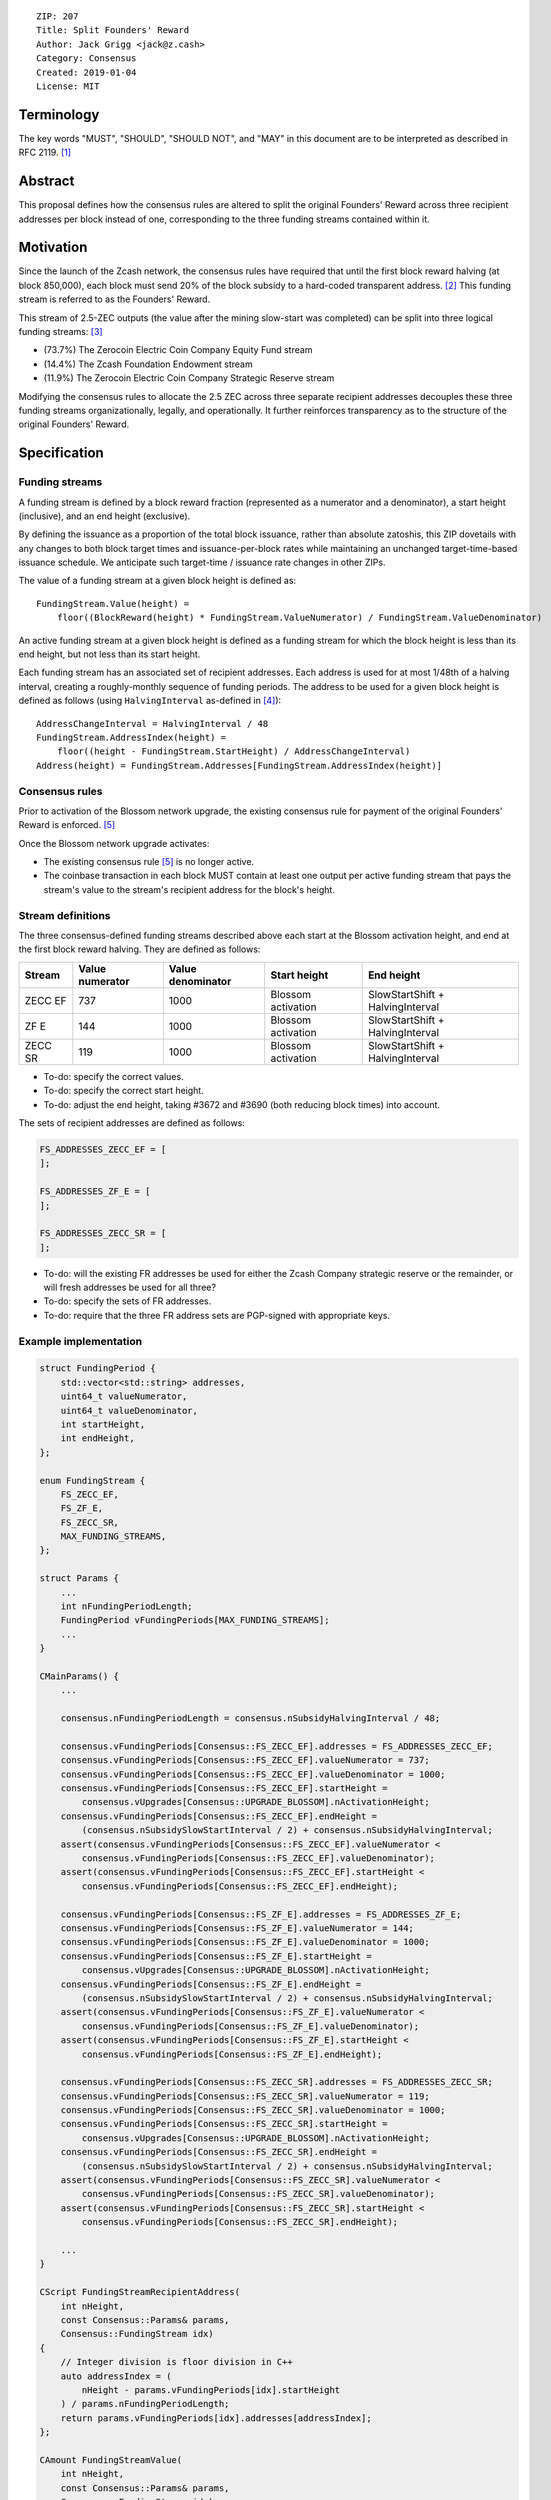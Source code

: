 ::

  ZIP: 207
  Title: Split Founders' Reward
  Author: Jack Grigg <jack@z.cash>
  Category: Consensus
  Created: 2019-01-04
  License: MIT


Terminology
===========

The key words "MUST", "SHOULD", "SHOULD NOT", and "MAY" in this document are to be interpreted as described in
RFC 2119. [#RFC2119]_


Abstract
========

This proposal defines how the consensus rules are altered to split the original Founders' Reward across three
recipient addresses per block instead of one, corresponding to the three funding streams contained within it.


Motivation
==========

Since the launch of the Zcash network, the consensus rules have required that until the first block reward
halving (at block 850,000), each block must send 20% of the block subsidy to a hard-coded transparent address.
[#block-subsidy]_ This funding stream is referred to as the Founders' Reward.

This stream of 2.5-ZEC outputs (the value after the mining slow-start was completed) can be split into three
logical funding streams: [#continued-funding]_

- (73.7%) The Zerocoin Electric Coin Company Equity Fund stream
- (14.4%) The Zcash Foundation Endowment stream
- (11.9%) The Zerocoin Electric Coin Company Strategic Reserve stream

Modifying the consensus rules to allocate the 2.5 ZEC across three separate recipient addresses decouples
these three funding streams organizationally, legally, and operationally. It further reinforces transparency
as to the structure of the original Founders' Reward.


Specification
=============

Funding streams
---------------

A funding stream is defined by a block reward fraction (represented as a numerator and a denominator), a start
height (inclusive), and an end height (exclusive).

By defining the issuance as a proportion of the total block issuance, rather than absolute zatoshis, this ZIP
dovetails with any changes to both block target times and issuance-per-block rates while maintaining an
unchanged target-time-based issuance schedule. We anticipate such target-time / issuance rate changes in other
ZIPs.

The value of a funding stream at a given block height is defined as::

    FundingStream.Value(height) =
        floor((BlockReward(height) * FundingStream.ValueNumerator) / FundingStream.ValueDenominator)

An active funding stream at a given block height is defined as a funding stream for which the block height is
less than its end height, but not less than its start height.

Each funding stream has an associated set of recipient addresses. Each address is used for at most 1/48th of a
halving interval, creating a roughly-monthly sequence of funding periods. The address to be used for a given
block height is defined as follows (using ``HalvingInterval`` as-defined in [#protocol-constants]_)::

    AddressChangeInterval = HalvingInterval / 48
    FundingStream.AddressIndex(height) =
        floor((height - FundingStream.StartHeight) / AddressChangeInterval)
    Address(height) = FundingStream.Addresses[FundingStream.AddressIndex(height)]

Consensus rules
---------------

Prior to activation of the Blossom network upgrade, the existing consensus rule for payment of the original
Founders' Reward is enforced. [#original-fr-consensus-rule]_

Once the Blossom network upgrade activates:

- The existing consensus rule [#original-fr-consensus-rule]_ is no longer active.
- The coinbase transaction in each block MUST contain at least one output per active funding stream that pays
  the stream's value to the stream's recipient address for the block's height.

Stream definitions
------------------

The three consensus-defined funding streams described above each start at the Blossom activation height, and
end at the first block reward halving. They are defined as follows:

======== =============== ================= ================== ================================
 Stream  Value numerator Value denominator    Start height              End height
======== =============== ================= ================== ================================
ZECC EF        737              1000       Blossom activation SlowStartShift + HalvingInterval
  ZF E         144              1000       Blossom activation SlowStartShift + HalvingInterval
ZECC SR        119              1000       Blossom activation SlowStartShift + HalvingInterval
======== =============== ================= ================== ================================

- To-do: specify the correct values.
- To-do: specify the correct start height.
- To-do: adjust the end height, taking #3672 and #3690 (both reducing block times) into account.

The sets of recipient addresses are defined as follows:

.. code:: cpp

    FS_ADDRESSES_ZECC_EF = [
    ];

    FS_ADDRESSES_ZF_E = [
    ];

    FS_ADDRESSES_ZECC_SR = [
    ];

- To-do: will the existing FR addresses be used for either the Zcash Company strategic reserve or the remainder, or will fresh addresses be used for all three?
- To-do: specify the sets of FR addresses.
- To-do: require that the three FR address sets are PGP-signed with appropriate keys.

Example implementation
----------------------

.. code:: cpp

    struct FundingPeriod {
        std::vector<std::string> addresses,
        uint64_t valueNumerator,
        uint64_t valueDenominator,
        int startHeight,
        int endHeight,
    };

    enum FundingStream {
        FS_ZECC_EF,
        FS_ZF_E,
        FS_ZECC_SR,
        MAX_FUNDING_STREAMS,
    };

    struct Params {
        ...
        int nFundingPeriodLength;
        FundingPeriod vFundingPeriods[MAX_FUNDING_STREAMS];
        ...
    }

    CMainParams() {
        ...

        consensus.nFundingPeriodLength = consensus.nSubsidyHalvingInterval / 48;

        consensus.vFundingPeriods[Consensus::FS_ZECC_EF].addresses = FS_ADDRESSES_ZECC_EF;
        consensus.vFundingPeriods[Consensus::FS_ZECC_EF].valueNumerator = 737;
        consensus.vFundingPeriods[Consensus::FS_ZECC_EF].valueDenominator = 1000;
        consensus.vFundingPeriods[Consensus::FS_ZECC_EF].startHeight =
            consensus.vUpgrades[Consensus::UPGRADE_BLOSSOM].nActivationHeight;
        consensus.vFundingPeriods[Consensus::FS_ZECC_EF].endHeight =
            (consensus.nSubsidySlowStartInterval / 2) + consensus.nSubsidyHalvingInterval;
        assert(consensus.vFundingPeriods[Consensus::FS_ZECC_EF].valueNumerator <
            consensus.vFundingPeriods[Consensus::FS_ZECC_EF].valueDenominator);
        assert(consensus.vFundingPeriods[Consensus::FS_ZECC_EF].startHeight <
            consensus.vFundingPeriods[Consensus::FS_ZECC_EF].endHeight);

        consensus.vFundingPeriods[Consensus::FS_ZF_E].addresses = FS_ADDRESSES_ZF_E;
        consensus.vFundingPeriods[Consensus::FS_ZF_E].valueNumerator = 144;
        consensus.vFundingPeriods[Consensus::FS_ZF_E].valueDenominator = 1000;
        consensus.vFundingPeriods[Consensus::FS_ZF_E].startHeight =
            consensus.vUpgrades[Consensus::UPGRADE_BLOSSOM].nActivationHeight;
        consensus.vFundingPeriods[Consensus::FS_ZF_E].endHeight =
            (consensus.nSubsidySlowStartInterval / 2) + consensus.nSubsidyHalvingInterval;
        assert(consensus.vFundingPeriods[Consensus::FS_ZF_E].valueNumerator <
            consensus.vFundingPeriods[Consensus::FS_ZF_E].valueDenominator);
        assert(consensus.vFundingPeriods[Consensus::FS_ZF_E].startHeight <
            consensus.vFundingPeriods[Consensus::FS_ZF_E].endHeight);

        consensus.vFundingPeriods[Consensus::FS_ZECC_SR].addresses = FS_ADDRESSES_ZECC_SR;
        consensus.vFundingPeriods[Consensus::FS_ZECC_SR].valueNumerator = 119;
        consensus.vFundingPeriods[Consensus::FS_ZECC_SR].valueDenominator = 1000;
        consensus.vFundingPeriods[Consensus::FS_ZECC_SR].startHeight =
            consensus.vUpgrades[Consensus::UPGRADE_BLOSSOM].nActivationHeight;
        consensus.vFundingPeriods[Consensus::FS_ZECC_SR].endHeight =
            (consensus.nSubsidySlowStartInterval / 2) + consensus.nSubsidyHalvingInterval;
        assert(consensus.vFundingPeriods[Consensus::FS_ZECC_SR].valueNumerator <
            consensus.vFundingPeriods[Consensus::FS_ZECC_SR].valueDenominator);
        assert(consensus.vFundingPeriods[Consensus::FS_ZECC_SR].startHeight <
            consensus.vFundingPeriods[Consensus::FS_ZECC_SR].endHeight);

        ...
    }

    CScript FundingStreamRecipientAddress(
        int nHeight,
        const Consensus::Params& params,
        Consensus::FundingStream idx)
    {
        // Integer division is floor division in C++
        auto addressIndex = (
            nHeight - params.vFundingPeriods[idx].startHeight
        ) / params.nFundingPeriodLength;
        return params.vFundingPeriods[idx].addresses[addressIndex];
    };

    CAmount FundingStreamValue(
        int nHeight,
        const Consensus::Params& params,
        Consensus::FundingStream idx)
    {
        // Integer division is floor division in C++
        return CAmount((
            GetBlockSubsidy(nHeight, params) * params.vFundingPeriods[idx].valueNumerator
        ) / params.vFundingPeriods[idx].valueDenominator);
    }

    std::set<std::pair<CScript, CAmount>> GetActiveFundingStreams(
        int nHeight,
        const Consensus::Params& params)
    {
        std::set<std::pair<CScript, CAmount>> requiredStreams;
        for (int idx = Consensus::FS_FOUNDERS_REWARD; idx < Consensus::MAX_FUNDING_STREAMS; idx++) {
            // Funding period is [startHeight, endHeight)
            if (nHeight >= params.vFundingPeriods[idx].startHeight &&
                nHeight < params.vFundingPeriods[idx].endHeight)
            {
                requiredStreams.insert(std::make_pair(
                    FundingStreamRecipientAddress(nHeight, params, idx),
                    FundingStreamValue(nHeight, params, idx));
            }
        }
        return requiredStreams;
    };

    bool ContextualCheckBlock(...)
    {
        ...

        if (NetworkUpgradeActive(nHeight, consensusParams, Consensus::UPGRADE_BLOSSOM)) {
            // Coinbase transaction must include outputs corresponding to the consensus
            // funding streams active at the current block height.
            auto requiredStreams = GetActiveFundingStreams(nHeight, consensusParams);

            for (const CTxOut& output : block.vtx[0].vout) {
                for (auto it = requiredStreams.begin(); it != requiredStreams.end(); ++it) {
                    if (output.scriptPubKey == it->first && output.nValue == it->second) {
                        requiredStreams.erase(it);
                        break;
                    }
                }
            }

            if (!requiredStreams.empty()) {
                return state.DoS(100, error("%s: funding stream missing", __func__), REJECT_INVALID, "cb-funding-stream-missing");
            }
        } else {
            // Coinbase transaction must include an output sending 20% of
            // the block reward to a founders reward script, until the last founders
            // reward block is reached, with exception of the genesis block.
            // The last founders reward block is defined as the block just before the
            // first subsidy halving block, which occurs at halving_interval + slow_start_shift
            if ((nHeight > 0) && (nHeight <= consensusParams.GetLastFoundersRewardBlockHeight())) {
                bool found = false;

                for (const CTxOut& output : block.vtx[0].vout) {
                    if (output.scriptPubKey == Params().GetFoundersRewardScriptAtHeight(nHeight)) {
                        if (output.nValue == (GetBlockSubsidy(nHeight, consensusParams) / 5)) {
                            found = true;
                            break;
                        }
                    }
                }

                if (!found) {
                    return state.DoS(100, error("%s: founders reward missing", __func__), REJECT_INVALID, "cb-no-founders-reward");
                }
            }
        }

        ...
    }


Deployment
==========

This proposal will be deployed with the Blossom network upgrade. [#zip-0XXX]_


Backward compatibility
======================

This proposal intentionally creates what is known as a "bilateral consensus rule change". Use of this
mechanism requires that all network participants upgrade their software to a compatible version within the
upgrade window. Older software will treat post-upgrade blocks as invalid, and will follow any pre-upgrade
branch that persists.

This proposal is designed with the explicit requirement of not altering the overall issuance schedule (based
on time), nor does it alter the proportion or timeline of the overall Founders' Reward. As a result, no users
outside of the Zerocoin Electric Coin Company and Zcash Foundation should experience any UX or economic change
outside of the upgrade due to this proposal itself.


Reference Implementation
========================

TBC


References
==========

.. [#RFC2119] `Key words for use in RFCs to Indicate Requirement Levels <https://tools.ietf.org/html/rfc2119>`_
.. [#block-subsidy] `Section 7.7: Calculation of Block Subsidy and Founders' Reward. Zcash Protocol Specification, Version 2018.0-beta-33 or later [Overwinter+Sapling] <https://github.com/zcash/zips/blob/master/protocol/protocol.pdf>`_
.. [#continued-funding] `Continued Funding and Transparency <https://z.cash/blog/continued-funding-and-transparency>`_
.. [#protocol-constants] `Section 5.3: Constants. Zcash Protocol Specification, Version 2018.0-beta-33 or later [Overwinter+Sapling] <https://github.com/zcash/zips/blob/master/protocol/protocol.pdf>`_
.. [#original-fr-consensus-rule] `Section 7.8: Payment of Founders' Reward. Zcash Protocol Specification, Version 2018.0-beta-33 or later [Overwinter+Sapling] <https://github.com/zcash/zips/blob/master/protocol/protocol.pdf>`_
.. [#zip-0XXX] `ZIP XXX: Blossom Network Upgrade <https://github.com/zcash/zips/blob/master/zip-0XXX.rst>`_
